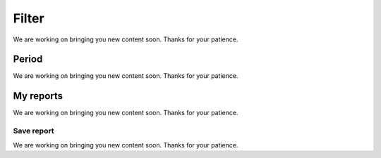 ======
Filter
======

We are working on bringing you new content soon. Thanks for your patience.



******
Period
******

We are working on bringing you new content soon. Thanks for your patience.



**********
My reports
**********

We are working on bringing you new content soon. Thanks for your patience.

Save report
===========

We are working on bringing you new content soon. Thanks for your patience.

